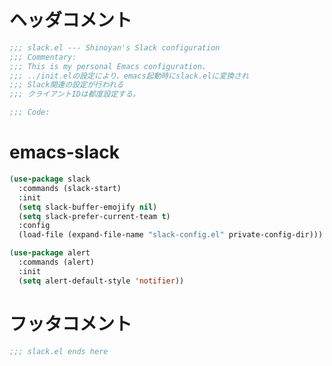* ヘッダコメント
  #+BEGIN_SRC emacs-lisp
  ;;; slack.el --- Shinoyan's Slack configuration
  ;;; Commentary:
  ;;; This is my personal Emacs configuration.
  ;;; ../init.elの設定により、emacs起動時にslack.elに変換され
  ;;; Slack関連の設定が行われる
  ;;; クライアントIDは都度設定する。

  ;;; Code:
  #+END_SRC

* emacs-slack
  #+BEGIN_SRC emacs-lisp
  (use-package slack
    :commands (slack-start)
    :init
    (setq slack-buffer-emojify nil)
    (setq slack-prefer-current-team t)
    :config
    (load-file (expand-file-name "slack-config.el" private-config-dir)))
  
  (use-package alert
    :commands (alert)
    :init
    (setq alert-default-style 'notifier))
  #+END_SRC

* フッタコメント
  #+BEGIN_SRC emacs-lisp
  ;;; slack.el ends here
  #+END_SRC

